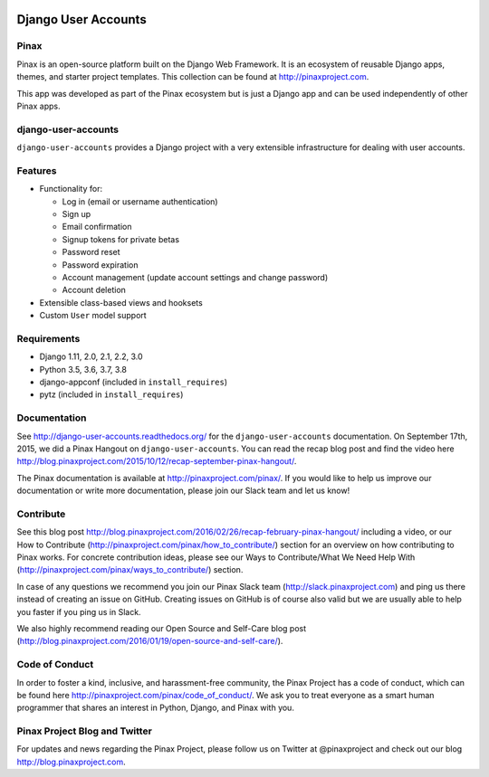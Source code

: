 .. image:: http://pinaxproject.com/pinax-design/patches/django-user-accounts.svg

====================
Django User Accounts
====================

.. image:: http://slack.pinaxproject.com/badge.svg
   :target: http://slack.pinaxproject.com/

.. image:: https://circleci.com/gh/pinax/django-user-accounts.svg?style=svg
    :target: https://circleci.com/gh/pinax/django-user-accounts

.. image:: https://img.shields.io/codecov/c/github/pinax/django-user-accounts.svg
    :target: https://codecov.io/gh/pinax/django-user-accounts

.. image:: https://img.shields.io/pypi/v/django-user-accounts.svg
    :target:  https://pypi.python.org/pypi/django-user-accounts/

.. image:: https://img.shields.io/badge/license-MIT-blue.svg
    :target:  https://pypi.python.org/pypi/django-user-accounts/

.. image:: https://img.shields.io/github/contributors/pinax/django-user-accounts.svg
    :target:  https://github.com/pinax/django-user-accounts/issues/
.. image:: https://img.shields.io/github/issues-pr/pinax/django-user-accounts.svg
    :target:  https://github.com/pinax/django-user-accounts/issues/
.. image:: https://img.shields.io/github/issues-pr-closed/pinax/django-user-accounts.svg
    :target:  https://github.com/pinax/django-user-accounts/issues/

Pinax
-------

Pinax is an open-source platform built on the Django Web Framework. It is an ecosystem of reusable Django apps, themes, and starter project templates.
This collection can be found at http://pinaxproject.com.

This app was developed as part of the Pinax ecosystem but is just a Django app and can be used independently of other Pinax apps.


django-user-accounts
-------------------------

``django-user-accounts`` provides a Django project with a very extensible infrastructure for dealing
with user accounts.


Features
----------

* Functionality for:

  - Log in (email or username authentication)
  - Sign up
  - Email confirmation
  - Signup tokens for private betas
  - Password reset
  - Password expiration
  - Account management (update account settings and change password)
  - Account deletion

* Extensible class-based views and hooksets
* Custom ``User`` model support


Requirements
--------------

* Django 1.11, 2.0, 2.1, 2.2, 3.0
* Python 3.5, 3.6, 3.7, 3.8
* django-appconf (included in ``install_requires``)
* pytz (included in ``install_requires``)


Documentation
----------------

See http://django-user-accounts.readthedocs.org/ for the ``django-user-accounts`` documentation.
On September 17th, 2015, we did a Pinax Hangout on ``django-user-accounts``. You can read the recap blog post and find the video here http://blog.pinaxproject.com/2015/10/12/recap-september-pinax-hangout/.

The Pinax documentation is available at http://pinaxproject.com/pinax/. If you would like to help us improve our documentation or write more documentation, please join our Slack team and let us know!


Contribute
----------------

See this blog post http://blog.pinaxproject.com/2016/02/26/recap-february-pinax-hangout/ including a video, or our How to Contribute (http://pinaxproject.com/pinax/how_to_contribute/) section for an overview on how contributing to Pinax works. For concrete contribution ideas, please see our Ways to Contribute/What We Need Help With (http://pinaxproject.com/pinax/ways_to_contribute/) section.

In case of any questions we recommend you join our Pinax Slack team (http://slack.pinaxproject.com) and ping us there instead of creating an issue on GitHub. Creating issues on GitHub is of course also valid but we are usually able to help you faster if you ping us in Slack.

We also highly recommend reading our Open Source and Self-Care blog post (http://blog.pinaxproject.com/2016/01/19/open-source-and-self-care/).


Code of Conduct
-----------------

In order to foster a kind, inclusive, and harassment-free community, the Pinax Project has a code of conduct, which can be found here  http://pinaxproject.com/pinax/code_of_conduct/.
We ask you to treat everyone as a smart human programmer that shares an interest in Python, Django, and Pinax with you.



Pinax Project Blog and Twitter
--------------------------------

For updates and news regarding the Pinax Project, please follow us on Twitter at @pinaxproject and check out our blog http://blog.pinaxproject.com.
